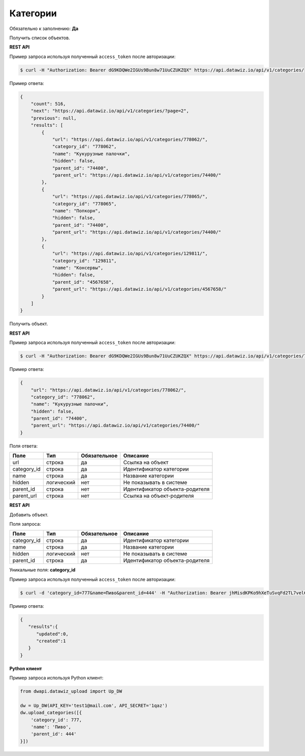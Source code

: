 Категории
=========

Обязательно к заполнению: **Да**

.. class:: GET /api/v1/categories/


Получить список объектов.

**REST API**

Пример запроса используя полученный ``access_token`` после авторизации:

.. code-block:: bash

    $ curl -H "Authorization: Bearer dG9KDQWe2IGUs9Bun8w71UuCZUKZQX" https://api.datawiz.io/api/v1/categories/

Пример ответа:

.. code-block:: json

    {
        "count": 516,
        "next": "https://api.datawiz.io/api/v1/categories/?page=2",
        "previous": null,
        "results": [
            {
                "url": "https://api.datawiz.io/api/v1/categories/778062/",
                "category_id": "778062",
                "name": "Кукурузные палочки",
                "hidden": false,
                "parent_id": "74400",
                "parent_url": "https://api.datawiz.io/api/v1/categories/74400/"
            },
            {
                "url": "https://api.datawiz.io/api/v1/categories/778065/",
                "category_id": "778065",
                "name": "Попкорн",
                "hidden": false,
                "parent_id": "74400",
                "parent_url": "https://api.datawiz.io/api/v1/categories/74400/"
            },
            {
                "url": "https://api.datawiz.io/api/v1/categories/129811/",
                "category_id": "129811",
                "name": "Консервы",
                "hidden": false,
                "parent_id": "4567658",
                "parent_url": "https://api.datawiz.io/api/v1/categories/4567658/"
            }
        ]
    }

.. class:: GET /api/v1/categories/(string: category_id)/


Получить объект.

**REST API**

Пример запроса используя полученный ``access_token`` после авторизации:

.. code-block:: bash

    $ curl -H "Authorization: Bearer dG9KDQWe2IGUs9Bun8w71UuCZUKZQX" https://api.datawiz.io/api/v1/categories/778062/

Пример ответа:

.. code-block:: json

    {
        "url": "https://api.datawiz.io/api/v1/categories/778062/",
        "category_id": "778062",
        "name": "Кукурузные палочки",
        "hidden": false,
        "parent_id": "74400",
        "parent_url": "https://api.datawiz.io/api/v1/categories/74400/"
    }

Поля ответа:

============= ============ ============ ================================
Поле          Тип          Обязательное Описание
============= ============ ============ ================================
url           строка       да           Ссылка на объект
category_id   строка       да           Идентификатор категории
name          строка       да           Название категории
hidden        логический   нет          Не показывать в системе
parent_id     строка       нет          Идентификатор объекта-родителя
parent_url    строка       нет          Ссылка на объект-родителя
============= ============ ============ ================================

.. class:: POST /api/v1/categories/

**REST API**

Добавить объект.

Поля запроса:

============= ============ ============ ================================
Поле          Тип          Обязательное Описание
============= ============ ============ ================================
category_id   строка       да           Идентификатор категории
name          строка       да           Название категории
hidden        логический   нет          Не показывать в системе
parent_id     строка       да           Идентификатор объекта-родителя
============= ============ ============ ================================

Уникальные поля: **category_id**

Пример запроса используя полученный ``access_token`` после авторизации:

.. code-block:: bash

    $ curl -d 'category_id=777&name=Пиво&parent_id=444' -H "Authorization: Bearer jhMisdKPKo9hXeTuSvqFd2TL7vel62" -X POST https://api.datawiz.io/api/v1/categories/

Пример ответа:

.. code-block:: json

    {
       "results":{
          "updated":0,
          "created":1
       }
    }

**Python клиент**

Пример запроса используя Python клиент:

.. code-block:: python

    from dwapi.datawiz_upload import Up_DW

    dw = Up_DW(API_KEY='test1@mail.com', API_SECRET='1qaz')
    dw.upload_categories([{
        'category_id': 777,
        'name': 'Пиво',
        'parent_id': 444'
    }])